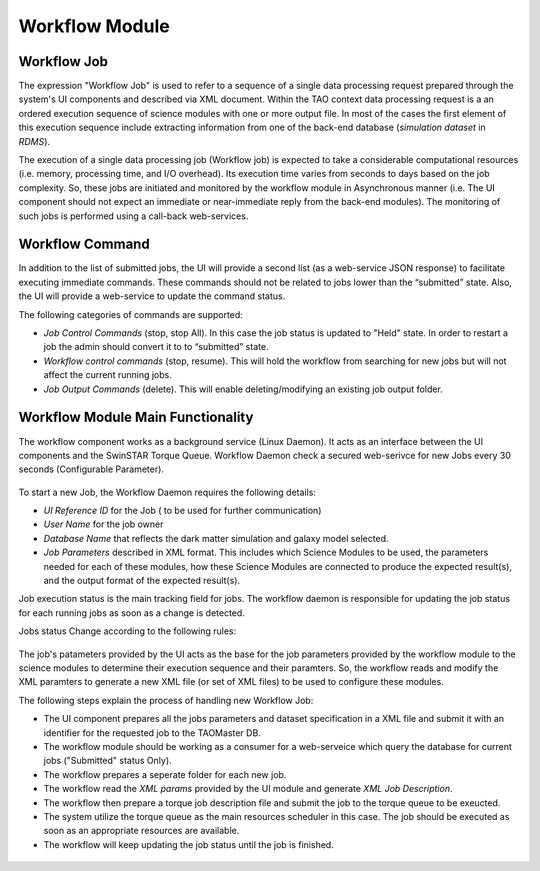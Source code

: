 ===============
Workflow Module
===============

Workflow Job
------------

The expression "Workflow Job" is used to refer to a sequence of a single data processing request prepared through the system's UI components and described via XML document. Within the TAO context data processing request is a an ordered execution sequence of science modules with one or more output file. In most of the cases the first element of this execution sequence include extracting information from one of the back-end database (*simulation dataset* in *RDMS*).
   
The execution of a single data processing job (Workflow job) is expected to take a considerable computational resources (i.e. memory, processing time, and I/O overhead). Its execution time varies from seconds to days based on the job complexity. So, these jobs are initiated and monitored by the workflow module in Asynchronous manner (i.e. The UI component should not expect an immediate or near-immediate reply from the back-end modules). The monitoring of such jobs is performed using a call-back web-services.  

Workflow Command
----------------

In addition to the list of submitted jobs, the UI will provide a second list (as a web-service JSON response) to facilitate executing immediate commands. These commands should not be related to jobs lower than the “submitted” state.  Also, the UI will provide a web-service to update the command status. 

The following categories of commands are supported:

- *Job Control Commands* (stop, stop All). In this case the job status is updated to "Held" state. In order to restart a job the admin should convert it to to “submitted” state.
- *Workflow control commands* (stop, resume). This will hold the workflow from searching for new jobs but will not affect the current running jobs. 
- *Job Output Commands* (delete). This will enable deleting/modifying an existing job output folder.



Workflow Module Main Functionality
----------------------------------

The workflow component works as a background service (Linux Daemon). It acts as an interface between the UI components and the SwinSTAR Torque Queue. 
Workflow Daemon check a secured web-serivce for new Jobs every 30 seconds (Configurable Parameter).

.. figure:: ../_static/workflow.png
   :alt: Workflow Design


To start a new Job, the Workflow Daemon requires the following details:

- *UI Reference ID* for the Job ( to be used for further communication)
- *User Name* for the job owner
- *Database Name* that reflects the dark matter simulation and galaxy model selected.
- *Job Parameters* described in XML format. This includes which Science Modules to be used, the parameters needed for each of these modules, how these Science Modules are connected to produce the expected result(s), and the output format of the expected result(s).   

Job execution status is the main tracking field for jobs. The workflow daemon is responsible for updating the job status for each running jobs as soon as a change is detected. 

Jobs status Change according to the following rules:

.. figure:: ../_static/jobstatus.png
   :alt: Job Status


The job's patameters provided by the UI acts as the base for the job parameters provided by the workflow module to the science modules to determine their execution sequence and their paramters. So, the workflow reads and modify the XML paramters to generate a new XML file (or set of XML files) to be used to configure these modules.  

The following steps explain the process of handling new Workflow Job:  

- The UI component prepares all the jobs parameters and dataset specification in a XML file and submit it with an identifier for the requested job to the TAOMaster DB. 
- The workflow module should be working as a consumer for a web-serveice which query the database for current jobs ("Submitted" status Only).  
- The workflow prepares a seperate folder for each new job.
- The workflow read the *XML params* provided by the UI module and generate *XML Job Description*.
- The workflow then prepare a torque job description file and submit the job to the torque queue to be exeucted.
- The system utilize the torque queue as the main resources scheduler in this case. The job should be executed as soon as an appropriate resources are available.  
- The workflow will keep updating the job status until the job is finished. 

   
.. figure:: ../_static/workflow_NewJobs.png
   :alt: Workflow - Adding new Job

   